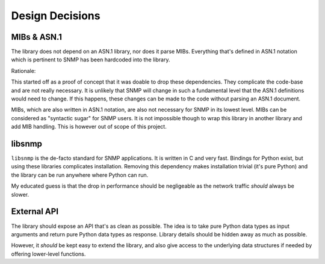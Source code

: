 Design Decisions
================

MIBs & ASN.1
------------

The library does not depend on an ASN.1 library, nor does it parse MIBs.
Everything that's defined in ASN.1 notation which is pertinent to SNMP has been
hardcoded into the library.

Rationale:

This started off as a proof of concept that it was doable to drop these
dependencies. They complicate the code-base and are not really necessary. It is
unlikely that SNMP will change in such a fundamental level that the ASN.1
definitions would need to change. If this happens, these changes can be made to
the code without parsing an ASN.1 document.

MIBs, which are also written in ASN.1 notation, are also not necessary for SNMP
in its lowest level. MIBs can be considered as "syntactic sugar" for SNMP
users. It is not impossible though to wrap this library in another library and
add MIB handling. This is however out of scope of this project.


libsnmp
-------

``libsnmp`` is the de-facto standard for SNMP applications. It is written in C
and very fast. Bindings for Python exist, but using these libraries complicates
installation. Removing this dependency makes installation trivial (it's pure
Python) and the library can be run anywhere where Python can run.

My educated guess is that the drop in performance should be negligeable as the
network traffic *should* always be slower.


External API
------------

The library should expose an API that's as clean as possible. The idea is to
take pure Python data types as input arguments and return pure Python data
types as response. Library details should be hidden away as much as possible.

However, it *should* be kept easy to extend the library, and also give access
to the underlying data structures if needed by offering lower-level functions.
